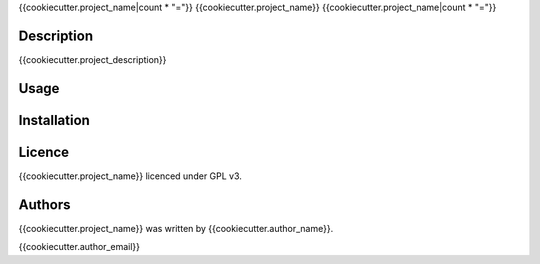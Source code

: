 {{cookiecutter.project_name|count * "="}}
{{cookiecutter.project_name}}
{{cookiecutter.project_name|count * "="}}

Description
-----------

{{cookiecutter.project_description}}

Usage
-----

Installation
------------

Licence
-------

{{cookiecutter.project_name}} licenced under GPL v3.

Authors
-------

{{cookiecutter.project_name}} was written by {{cookiecutter.author_name}}.

{{cookiecutter.author_email}}

